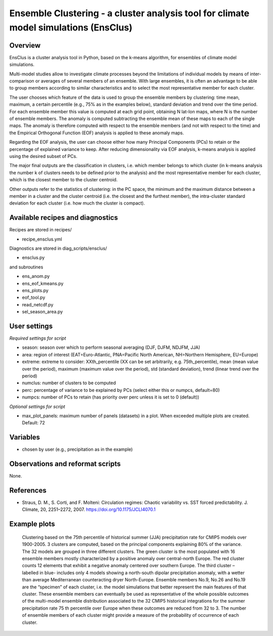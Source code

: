 .. _recipes_ensclus:

Ensemble Clustering - a cluster analysis tool for climate model simulations (EnsClus)
=====================================================================================


Overview
--------
EnsClus is a cluster analysis tool in Python, based on the k-means algorithm, for ensembles of climate model simulations.

Multi-model studies allow to investigate climate processes beyond the limitations of individual models by means of inter-comparison or averages of several members of an ensemble. With large ensembles, it is often an advantage to be able to group members according to similar characteristics and to select the most representative member for each cluster.

The user chooses which feature of the data is used to group the ensemble members by clustering: time mean, maximum, a certain percentile (e.g., 75% as in the examples below), standard deviation and trend over the time period. For each ensemble member this value is computed at each grid point, obtaining N lat-lon maps, where N is the number of ensemble members. The anomaly is computed subtracting the ensemble mean of these maps to each of the single maps. The anomaly is therefore computed with respect to the ensemble members (and not with respect to the time) and the Empirical Orthogonal Function (EOF) analysis is applied to these anomaly maps.

Regarding the EOF analysis, the user can choose either how many Principal Components (PCs) to retain or the percentage of explained variance to keep. After reducing dimensionality via EOF analysis, k-means analysis is applied using the desired subset of PCs.

The major final outputs are the classification in clusters, i.e. which member belongs to which cluster (in k-means analysis the number k of clusters needs to be defined prior to the analysis) and the most representative member for each cluster, which is the closest member to the cluster centroid.

Other outputs refer to the statistics of clustering: in the PC space, the minimum and the maximum distance between a member in a cluster and the cluster centroid (i.e. the closest and the furthest member), the intra-cluster standard deviation for each cluster (i.e. how much the cluster is compact).


Available recipes and diagnostics
---------------------------------

Recipes are stored in recipes/

* recipe_ensclus.yml

Diagnostics are stored in diag_scripts/ensclus/

* ensclus.py

and subroutines

* ens_anom.py
* ens_eof_kmeans.py
* ens_plots.py
* eof_tool.py
* read_netcdf.py
* sel_season_area.py


User settings
-------------

*Required settings for script*

* season: season over which to perform seasonal averaging (DJF, DJFM, NDJFM, JJA)
* area: region of interest (EAT=Euro-Atlantic, PNA=Pacific North American, NH=Northern Hemisphere, EU=Europe)
* extreme: extreme to consider: XXth_percentile (XX can be set arbitrarily, e.g. 75th_percentile), mean (mean value over the period), maximum (maximum value over the period), std (standard deviation), trend (linear trend over the period)
* numclus: number of clusters to be computed
* perc: percentage of variance to be explained by PCs (select either this or numpcs, default=80)
* numpcs: number of PCs to retain (has priority over perc unless it is set to 0 (default))

*Optional settings for script*

* max_plot_panels: maximum number of panels (datasets) in a plot. When exceeded multiple plots are created. Default: 72


Variables
---------

* chosen by user (e.g., precipitation as in the example)


Observations and reformat scripts
---------------------------------

None.


References
----------

* Straus, D. M., S. Corti, and F. Molteni: Circulation regimes: Chaotic variability vs. SST forced predictability. J. Climate, 20, 2251–2272, 2007. https://doi.org/10.1175/JCLI4070.1


Example plots
-------------

.. figure:: /recipes/figures/ensclus/ensclus.png
   :width: 10cm

   Clustering based on the 75th percentile of historical summer (JJA) precipitation rate for CMIP5 models over 1900-2005. 3 clusters are computed, based on the principal components explaining 80% of the variance. The 32 models are grouped in three different clusters. The green cluster is the most populated with 16 ensemble members mostly characterized by a positive anomaly over central-north Europe. The red cluster counts 12 elements that exhibit a negative anomaly centered over southern Europe. The third cluster – labelled in blue- includes only 4 models showing a north-south dipolar precipitation anomaly, with a wetter than average Mediterranean counteracting dryer North-Europe. Ensemble members No.9, No.26 and No.19 are the “specimen” of each cluster, i.e. the model simulations that better represent the main features of that cluster. These ensemble members can eventually be used as representative of the whole possible outcomes of the multi-model ensemble distribution associated to the 32 CMIP5 historical integrations for the summer precipitation rate 75 th percentile over Europe when these outcomes are reduced from 32 to 3. The number of ensemble members of each cluster might provide a measure of the probability of occurrence of each cluster.

